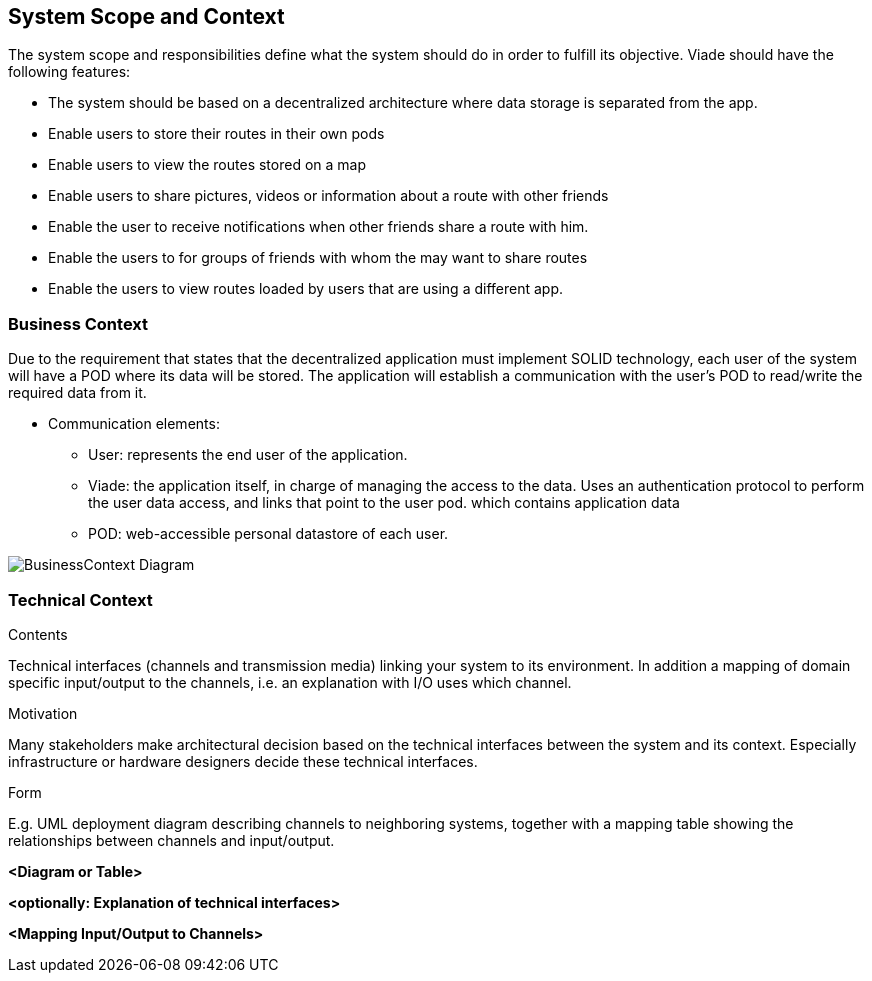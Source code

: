 [[section-system-scope-and-context]]
== System Scope and Context
The system scope and responsibilities define what the system should do in order to fulfill its objective. Viade should have the following features:


* The system should be based on a decentralized architecture where data storage is separated from the app.
* Enable users to store their routes in their own pods
* Enable users to view the routes stored on a map
* Enable users to share pictures, videos or information about a route with other friends
* Enable the user to receive notifications when other friends share a route with him.
* Enable the users to for groups of friends with whom the may want to share routes
* Enable the users to view routes loaded by users that are using a different app.


=== Business Context

Due to the requirement that states that the decentralized application must implement SOLID technology, each user of the system will have a POD where its data will be stored. The application will establish a communication with the user's POD to read/write the required data from it. 

* Communication elements:

** User: represents the end user of the application.
** Viade: the application itself, in charge of managing the access to the data. Uses an authentication protocol to perform the user data access, and links that point to the user pod.
which contains application data
** POD: web-accessible personal datastore of each user.

image:BusinessContext.png["BusinessContext Diagram"]



=== Technical Context

[role="arc42help"]
****
.Contents
Technical interfaces (channels and transmission media) linking your system to its environment. In addition a mapping of domain specific input/output to the channels, i.e. an explanation with I/O uses which channel.

.Motivation
Many stakeholders make architectural decision based on the technical interfaces between the system and its context. Especially infrastructure or hardware designers decide these technical interfaces.

.Form
E.g. UML deployment diagram describing channels to neighboring systems,
together with a mapping table showing the relationships between channels and input/output.

****

**<Diagram or Table>**

**<optionally: Explanation of technical interfaces>**

**<Mapping Input/Output to Channels>**
